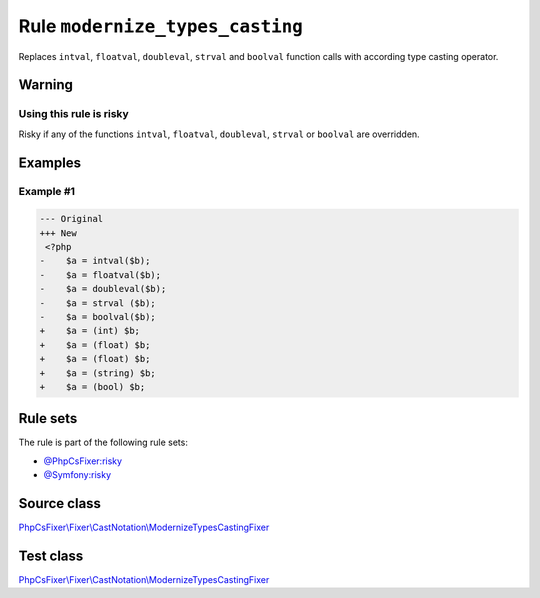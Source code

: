 ================================
Rule ``modernize_types_casting``
================================

Replaces ``intval``, ``floatval``, ``doubleval``, ``strval`` and ``boolval``
function calls with according type casting operator.

Warning
-------

Using this rule is risky
~~~~~~~~~~~~~~~~~~~~~~~~

Risky if any of the functions ``intval``, ``floatval``, ``doubleval``,
``strval`` or ``boolval`` are overridden.

Examples
--------

Example #1
~~~~~~~~~~

.. code-block:: diff

   --- Original
   +++ New
    <?php
   -    $a = intval($b);
   -    $a = floatval($b);
   -    $a = doubleval($b);
   -    $a = strval ($b);
   -    $a = boolval($b);
   +    $a = (int) $b;
   +    $a = (float) $b;
   +    $a = (float) $b;
   +    $a = (string) $b;
   +    $a = (bool) $b;

Rule sets
---------

The rule is part of the following rule sets:

- `@PhpCsFixer:risky <./../../ruleSets/PhpCsFixerRisky.rst>`_
- `@Symfony:risky <./../../ruleSets/SymfonyRisky.rst>`_

Source class
------------

`PhpCsFixer\\Fixer\\CastNotation\\ModernizeTypesCastingFixer <./../../../src/Fixer/CastNotation/ModernizeTypesCastingFixer.php>`_

Test class
------------

`PhpCsFixer\\Fixer\\CastNotation\\ModernizeTypesCastingFixer <./../../../tests/Fixer/CastNotation/ModernizeTypesCastingFixerTest.php>`_
